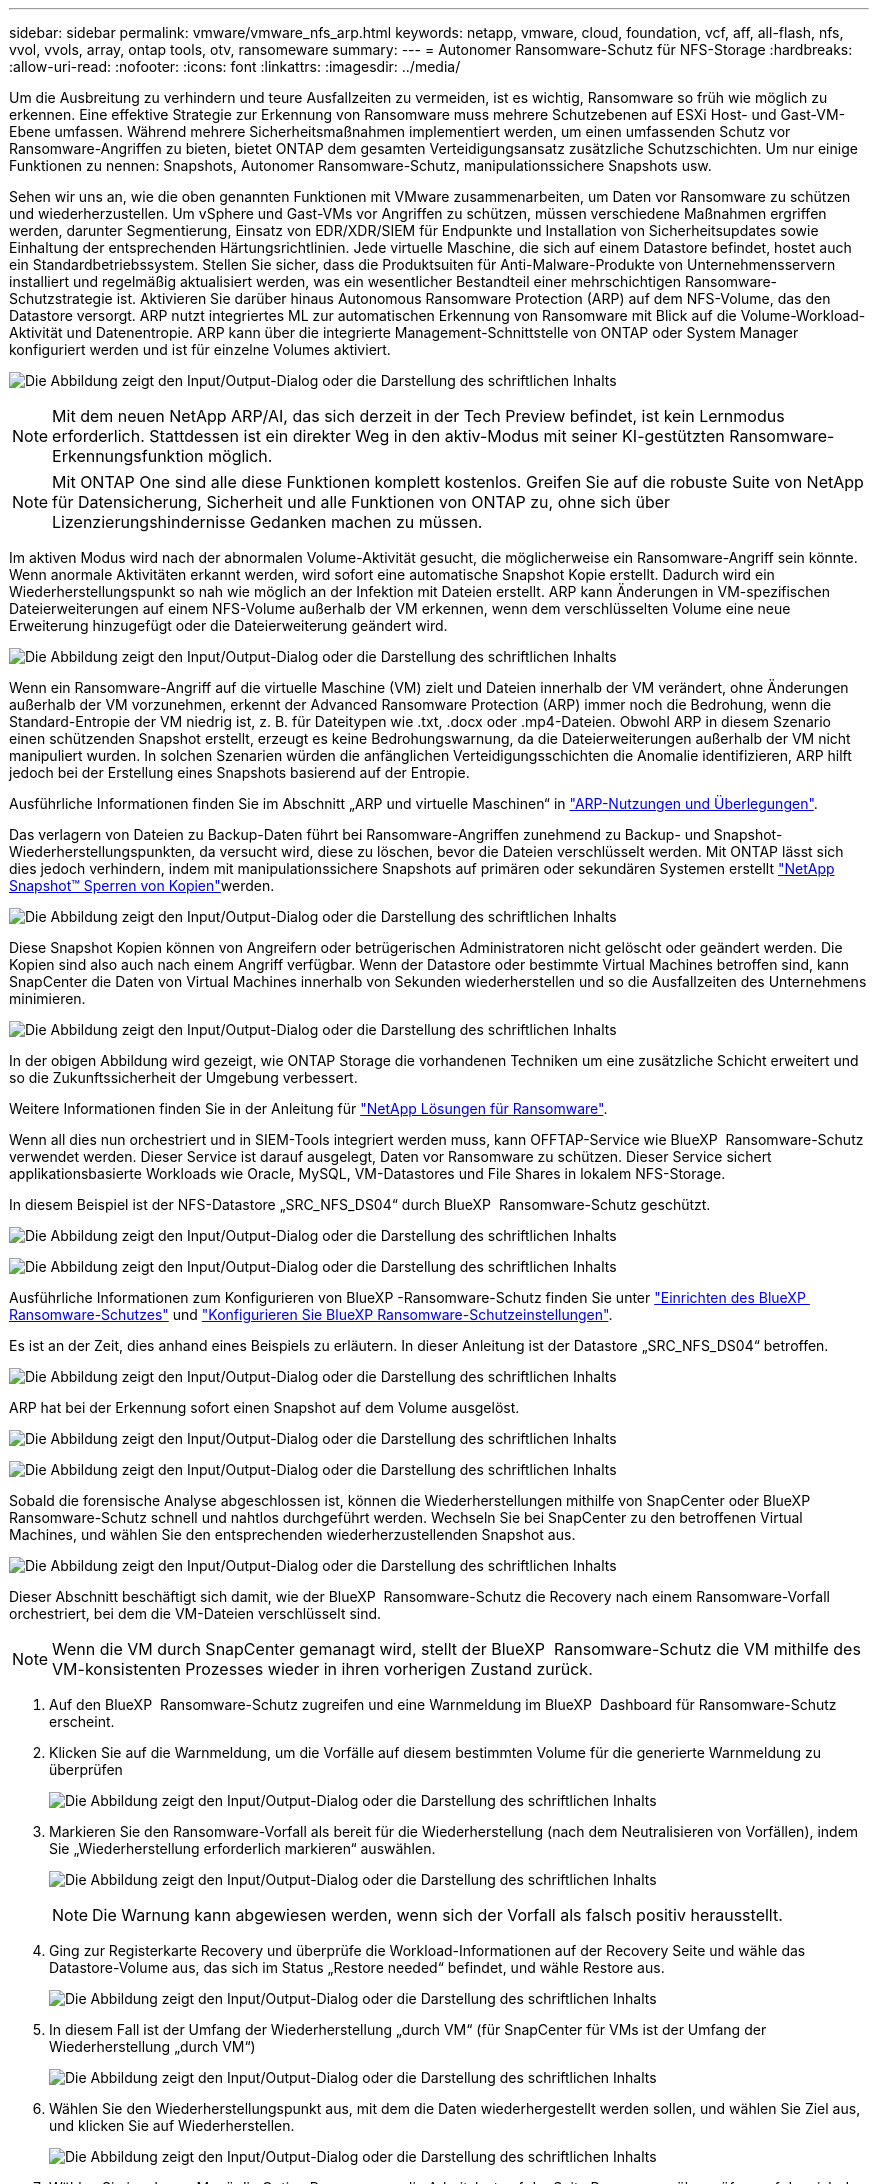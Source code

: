 ---
sidebar: sidebar 
permalink: vmware/vmware_nfs_arp.html 
keywords: netapp, vmware, cloud, foundation, vcf, aff, all-flash, nfs, vvol, vvols, array, ontap tools, otv, ransomeware 
summary:  
---
= Autonomer Ransomware-Schutz für NFS-Storage
:hardbreaks:
:allow-uri-read: 
:nofooter: 
:icons: font
:linkattrs: 
:imagesdir: ../media/


[role="lead"]
Um die Ausbreitung zu verhindern und teure Ausfallzeiten zu vermeiden, ist es wichtig, Ransomware so früh wie möglich zu erkennen. Eine effektive Strategie zur Erkennung von Ransomware muss mehrere Schutzebenen auf ESXi Host- und Gast-VM-Ebene umfassen. Während mehrere Sicherheitsmaßnahmen implementiert werden, um einen umfassenden Schutz vor Ransomware-Angriffen zu bieten, bietet ONTAP dem gesamten Verteidigungsansatz zusätzliche Schutzschichten. Um nur einige Funktionen zu nennen: Snapshots, Autonomer Ransomware-Schutz, manipulationssichere Snapshots usw.

Sehen wir uns an, wie die oben genannten Funktionen mit VMware zusammenarbeiten, um Daten vor Ransomware zu schützen und wiederherzustellen. Um vSphere und Gast-VMs vor Angriffen zu schützen, müssen verschiedene Maßnahmen ergriffen werden, darunter Segmentierung, Einsatz von EDR/XDR/SIEM für Endpunkte und Installation von Sicherheitsupdates sowie Einhaltung der entsprechenden Härtungsrichtlinien. Jede virtuelle Maschine, die sich auf einem Datastore befindet, hostet auch ein Standardbetriebssystem. Stellen Sie sicher, dass die Produktsuiten für Anti-Malware-Produkte von Unternehmensservern installiert und regelmäßig aktualisiert werden, was ein wesentlicher Bestandteil einer mehrschichtigen Ransomware-Schutzstrategie ist. Aktivieren Sie darüber hinaus Autonomous Ransomware Protection (ARP) auf dem NFS-Volume, das den Datastore versorgt. ARP nutzt integriertes ML zur automatischen Erkennung von Ransomware mit Blick auf die Volume-Workload-Aktivität und Datenentropie. ARP kann über die integrierte Management-Schnittstelle von ONTAP oder System Manager konfiguriert werden und ist für einzelne Volumes aktiviert.

image:nfs-arp-image1.png["Die Abbildung zeigt den Input/Output-Dialog oder die Darstellung des schriftlichen Inhalts"]


NOTE: Mit dem neuen NetApp ARP/AI, das sich derzeit in der Tech Preview befindet, ist kein Lernmodus erforderlich. Stattdessen ist ein direkter Weg in den aktiv-Modus mit seiner KI-gestützten Ransomware-Erkennungsfunktion möglich.


NOTE: Mit ONTAP One sind alle diese Funktionen komplett kostenlos. Greifen Sie auf die robuste Suite von NetApp für Datensicherung, Sicherheit und alle Funktionen von ONTAP zu, ohne sich über Lizenzierungshindernisse Gedanken machen zu müssen.

Im aktiven Modus wird nach der abnormalen Volume-Aktivität gesucht, die möglicherweise ein Ransomware-Angriff sein könnte. Wenn anormale Aktivitäten erkannt werden, wird sofort eine automatische Snapshot Kopie erstellt. Dadurch wird ein Wiederherstellungspunkt so nah wie möglich an der Infektion mit Dateien erstellt. ARP kann Änderungen in VM-spezifischen Dateierweiterungen auf einem NFS-Volume außerhalb der VM erkennen, wenn dem verschlüsselten Volume eine neue Erweiterung hinzugefügt oder die Dateierweiterung geändert wird.

image:nfs-arp-image2.png["Die Abbildung zeigt den Input/Output-Dialog oder die Darstellung des schriftlichen Inhalts"]

Wenn ein Ransomware-Angriff auf die virtuelle Maschine (VM) zielt und Dateien innerhalb der VM verändert, ohne Änderungen außerhalb der VM vorzunehmen, erkennt der Advanced Ransomware Protection (ARP) immer noch die Bedrohung, wenn die Standard-Entropie der VM niedrig ist, z. B. für Dateitypen wie .txt, .docx oder .mp4-Dateien. Obwohl ARP in diesem Szenario einen schützenden Snapshot erstellt, erzeugt es keine Bedrohungswarnung, da die Dateierweiterungen außerhalb der VM nicht manipuliert wurden. In solchen Szenarien würden die anfänglichen Verteidigungsschichten die Anomalie identifizieren, ARP hilft jedoch bei der Erstellung eines Snapshots basierend auf der Entropie.

Ausführliche Informationen finden Sie im Abschnitt „ARP und virtuelle Maschinen“ in link:https://docs.netapp.com/us-en/ontap/anti-ransomware/use-cases-restrictions-concept.html#supported-configurations["ARP-Nutzungen und Überlegungen"].

Das verlagern von Dateien zu Backup-Daten führt bei Ransomware-Angriffen zunehmend zu Backup- und Snapshot-Wiederherstellungspunkten, da versucht wird, diese zu löschen, bevor die Dateien verschlüsselt werden. Mit ONTAP lässt sich dies jedoch verhindern, indem mit manipulationssichere Snapshots auf primären oder sekundären Systemen erstellt link:https://docs.netapp.com/us-en/ontap/snaplock/snapshot-lock-concept.html["NetApp Snapshot™ Sperren von Kopien"]werden.

image:nfs-arp-image3.png["Die Abbildung zeigt den Input/Output-Dialog oder die Darstellung des schriftlichen Inhalts"]

Diese Snapshot Kopien können von Angreifern oder betrügerischen Administratoren nicht gelöscht oder geändert werden. Die Kopien sind also auch nach einem Angriff verfügbar. Wenn der Datastore oder bestimmte Virtual Machines betroffen sind, kann SnapCenter die Daten von Virtual Machines innerhalb von Sekunden wiederherstellen und so die Ausfallzeiten des Unternehmens minimieren.

image:nfs-arp-image4.png["Die Abbildung zeigt den Input/Output-Dialog oder die Darstellung des schriftlichen Inhalts"]

In der obigen Abbildung wird gezeigt, wie ONTAP Storage die vorhandenen Techniken um eine zusätzliche Schicht erweitert und so die Zukunftssicherheit der Umgebung verbessert.

Weitere Informationen finden Sie in der Anleitung für link:https://www.netapp.com/media/7334-tr4572.pdf["NetApp Lösungen für Ransomware"].

Wenn all dies nun orchestriert und in SIEM-Tools integriert werden muss, kann OFFTAP-Service wie BlueXP  Ransomware-Schutz verwendet werden. Dieser Service ist darauf ausgelegt, Daten vor Ransomware zu schützen. Dieser Service sichert applikationsbasierte Workloads wie Oracle, MySQL, VM-Datastores und File Shares in lokalem NFS-Storage.

In diesem Beispiel ist der NFS-Datastore „SRC_NFS_DS04“ durch BlueXP  Ransomware-Schutz geschützt.

image:nfs-arp-image5.png["Die Abbildung zeigt den Input/Output-Dialog oder die Darstellung des schriftlichen Inhalts"]

image:nfs-arp-image6.png["Die Abbildung zeigt den Input/Output-Dialog oder die Darstellung des schriftlichen Inhalts"]

Ausführliche Informationen zum Konfigurieren von BlueXP -Ransomware-Schutz finden Sie unter link:https://docs.netapp.com/us-en/bluexp-ransomware-protection/rp-start-setup.html["Einrichten des BlueXP  Ransomware-Schutzes"] und link:https://docs.netapp.com/us-en/bluexp-ransomware-protection/rp-use-settings.html#add-amazon-web-services-as-a-backup-destination["Konfigurieren Sie BlueXP Ransomware-Schutzeinstellungen"].

Es ist an der Zeit, dies anhand eines Beispiels zu erläutern. In dieser Anleitung ist der Datastore „SRC_NFS_DS04“ betroffen.

image:nfs-arp-image7.png["Die Abbildung zeigt den Input/Output-Dialog oder die Darstellung des schriftlichen Inhalts"]

ARP hat bei der Erkennung sofort einen Snapshot auf dem Volume ausgelöst.

image:nfs-arp-image8.png["Die Abbildung zeigt den Input/Output-Dialog oder die Darstellung des schriftlichen Inhalts"]

image:nfs-arp-image9.png["Die Abbildung zeigt den Input/Output-Dialog oder die Darstellung des schriftlichen Inhalts"]

Sobald die forensische Analyse abgeschlossen ist, können die Wiederherstellungen mithilfe von SnapCenter oder BlueXP  Ransomware-Schutz schnell und nahtlos durchgeführt werden. Wechseln Sie bei SnapCenter zu den betroffenen Virtual Machines, und wählen Sie den entsprechenden wiederherzustellenden Snapshot aus.

image:nfs-arp-image10.png["Die Abbildung zeigt den Input/Output-Dialog oder die Darstellung des schriftlichen Inhalts"]

Dieser Abschnitt beschäftigt sich damit, wie der BlueXP  Ransomware-Schutz die Recovery nach einem Ransomware-Vorfall orchestriert, bei dem die VM-Dateien verschlüsselt sind.


NOTE: Wenn die VM durch SnapCenter gemanagt wird, stellt der BlueXP  Ransomware-Schutz die VM mithilfe des VM-konsistenten Prozesses wieder in ihren vorherigen Zustand zurück.

. Auf den BlueXP  Ransomware-Schutz zugreifen und eine Warnmeldung im BlueXP  Dashboard für Ransomware-Schutz erscheint.
. Klicken Sie auf die Warnmeldung, um die Vorfälle auf diesem bestimmten Volume für die generierte Warnmeldung zu überprüfen
+
image:nfs-arp-image11.png["Die Abbildung zeigt den Input/Output-Dialog oder die Darstellung des schriftlichen Inhalts"]

. Markieren Sie den Ransomware-Vorfall als bereit für die Wiederherstellung (nach dem Neutralisieren von Vorfällen), indem Sie „Wiederherstellung erforderlich markieren“ auswählen.
+
image:nfs-arp-image12.png["Die Abbildung zeigt den Input/Output-Dialog oder die Darstellung des schriftlichen Inhalts"]

+

NOTE: Die Warnung kann abgewiesen werden, wenn sich der Vorfall als falsch positiv herausstellt.

. Ging zur Registerkarte Recovery und überprüfe die Workload-Informationen auf der Recovery Seite und wähle das Datastore-Volume aus, das sich im Status „Restore needed“ befindet, und wähle Restore aus.
+
image:nfs-arp-image13.png["Die Abbildung zeigt den Input/Output-Dialog oder die Darstellung des schriftlichen Inhalts"]

. In diesem Fall ist der Umfang der Wiederherstellung „durch VM“ (für SnapCenter für VMs ist der Umfang der Wiederherstellung „durch VM“)
+
image:nfs-arp-image14.png["Die Abbildung zeigt den Input/Output-Dialog oder die Darstellung des schriftlichen Inhalts"]

. Wählen Sie den Wiederherstellungspunkt aus, mit dem die Daten wiederhergestellt werden sollen, und wählen Sie Ziel aus, und klicken Sie auf Wiederherstellen.
+
image:nfs-arp-image15.png["Die Abbildung zeigt den Input/Output-Dialog oder die Darstellung des schriftlichen Inhalts"]

. Wählen Sie im oberen Menü die Option Recovery, um die Arbeitslast auf der Seite Recovery zu überprüfen, auf der sich der Status des Vorgangs durch die Zustände bewegt. Sobald die Wiederherstellung abgeschlossen ist, werden die VM-Dateien wie unten gezeigt wiederhergestellt.
+
image:nfs-arp-image16.png["Die Abbildung zeigt den Input/Output-Dialog oder die Darstellung des schriftlichen Inhalts"]




NOTE: Die Wiederherstellung kann von SnapCenter für VMware oder SnapCenter Plugin, je nach Anwendung durchgeführt werden.

Die NetApp Lösung bietet verschiedene effektive Tools für das Einsehnen, Erkennen und Beheben von Bedrohungen. So können Sie Ransomware frühzeitig erkennen, diese Ausbreitung verhindern und bei Bedarf schnell eine Wiederherstellung durchführen, um kostspielige Ausfallzeiten zu vermeiden. Traditionelle mehrschichtige Verteidigungslösungen sind nach wie vor weit verbreitet, ebenso wie Lösungen von Drittanbietern und Partnern für Transparenz und Erkennung. Eine effektive Gegenmaßnahmen sind nach wie vor ein wichtiger Teil der Reaktion auf Bedrohungen.
